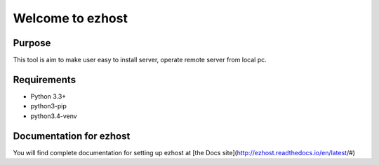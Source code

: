 ==============
Welcome to ezhost
==============


.. image:: https://readthedocs.org/projects/ezhost/badge/?version=latest
    :target: http://ezhost.readthedocs.io/en/latest/#

.. image:: https://travis-ci.org/zhexiao/ezhost.svg?branch=master
    :target: https://travis-ci.org/zhexiao/ezhost/builds
    
.. image:: https://coveralls.io/repos/github/zhexiao/ezhost/badge.svg?branch=master
    :target: https://coveralls.io/github/zhexiao/ezhost?branch=master
    
.. image:: https://www.versioneye.com/user/projects/57475872ce8d0e0047372ed6/badge.svg
    :target: https://www.versioneye.com/user/projects/57475872ce8d0e0047372ed6
    

Purpose
============

This tool is aim to make user easy to install server, operate remote server from local pc.


Requirements
============

* Python 3.3+
* python3-pip
* python3.4-venv


Documentation for ezhost
============

You will find complete documentation for setting up ezhost at [the Docs site](http://ezhost.readthedocs.io/en/latest/#)






